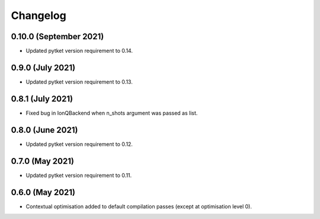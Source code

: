 Changelog
~~~~~~~~~

0.10.0 (September 2021)
-----------------------

* Updated pytket version requirement to 0.14.

0.9.0 (July 2021)
-----------------

* Updated pytket version requirement to 0.13.

0.8.1 (July 2021)
-----------------

* Fixed bug in IonQBackend when n_shots argument was passed as list.

0.8.0 (June 2021)
-----------------

* Updated pytket version requirement to 0.12.

0.7.0 (May 2021)
----------------

* Updated pytket version requirement to 0.11.

0.6.0 (May 2021)
----------------

* Contextual optimisation added to default compilation passes (except at optimisation level 0).

